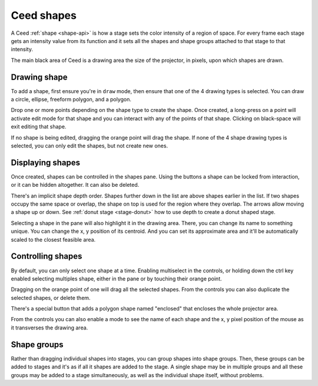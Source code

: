 Ceed shapes
===========

A Ceed :ref:`shape <shape-api>` is how a stage sets the color intensity of a region
of space. For every frame each stage gets an intensity value from its function and it
sets all the shapes and shape groups attached to that stage to that intensity.

The main black area of Ceed is a drawing area the size of the projector, in pixels,
upon which shapes are drawn.

Drawing shape
-------------

To add a shape, first ensure you're in ``draw`` mode, then ensure that one of the 4
drawing types is selected. You can draw a circle, ellipse, freeform polygon, and a
polygon.

Drop one or more points depending on the shape type to create the shape. Once created, a
long-press on a point will activate edit mode for that shape and you can interact with
any of the points of that shape. Clicking on black-space will exit editing that shape.

If no shape is being edited, dragging the orange point will drag the shape. If none of the
4 shape drawing types is selected, you can only edit the shapes, but not create new ones.

.. video:: ../media/guide/shape_draw.webm

Displaying shapes
-----------------

Once created, shapes can be controlled in the shapes pane. Using the buttons a shape can
be locked from interaction, or it can be hidden altogether. It can also be deleted.

There's an implicit shape depth order. Shapes further down in the list are above shapes
earlier in the list. If two shapes occupy the same space or overlap, the shape on top
is used for the region where they overlap. The arrows allow moving a shape up or down.
See :ref:`donut stage <stage-donut>` how to use depth to create a donut shaped stage.

Selecting a shape in the pane will also highlight it in the drawing area. There, you
can change its name to something unique. You can change the x, y position of its
centroid. And you can set its approximate area and it'll be automatically scaled
to the closest feasible area.

.. video:: ../media/guide/shape_control.webm

.. _control-shape:

Controlling shapes
------------------

By default, you can only select one shape at a time. Enabling multiselect in the
controls, or holding down the ctrl key enabled selecting multiples shape, either in
the pane or by touching their orange point.

Dragging on the orange point of one will drag all the selected shapes.
From the controls you can also duplicate the selected shapes, or delete them.

There's a special button that adds a polygon shape named "enclosed" that encloses the
whole projector area.

From the controls you can also enable a mode to see the name of each shape and the x, y
pixel position of the mouse as it transverses the drawing area.

.. video:: ../media/guide/shape_multiple.webm

Shape groups
------------

Rather than dragging individual shapes into stages, you can group shapes into shape groups.
Then, these groups can be added to stages and it's as if all it shapes are added to the stage.
A single shape may be in multiple groups and all these groups may be added to a stage
simultaneously, as well as the individual shape itself, without problems.

.. video:: ../media/guide/shape_groups.webm
